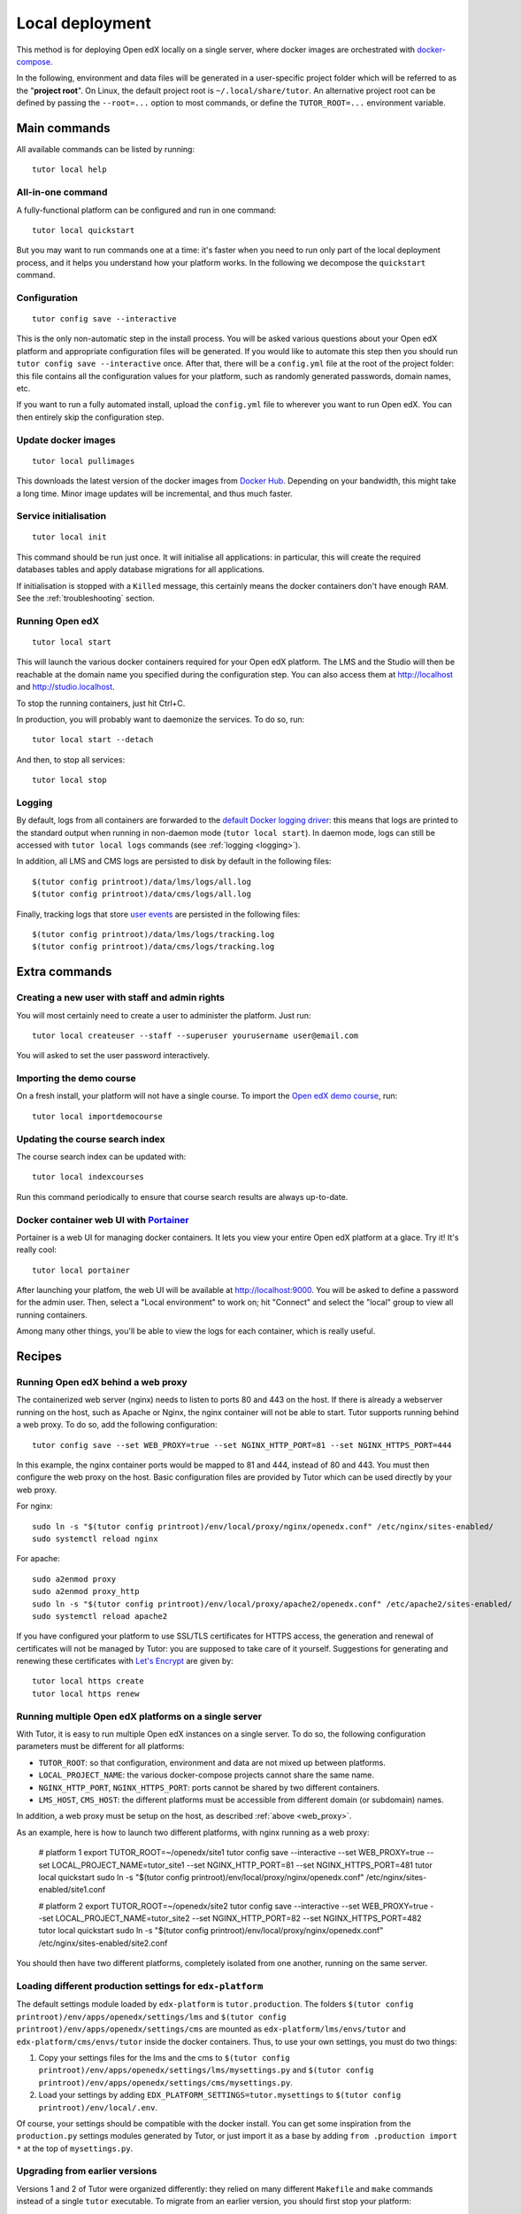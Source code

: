 .. _local:

Local deployment
================

This method is for deploying Open edX locally on a single server, where docker images are orchestrated with `docker-compose <https://docs.docker.com/compose/overview/>`_.

In the following, environment and data files will be generated in a user-specific project folder which will be referred to as the "**project root**". On Linux, the default project root is ``~/.local/share/tutor``. An alternative project root can be defined by passing the ``--root=...`` option to most commands, or define the ``TUTOR_ROOT=...`` environment variable.

Main commands
-------------

All available commands can be listed by running::

    tutor local help

All-in-one command
~~~~~~~~~~~~~~~~~~

A fully-functional platform can be configured and run in one command::

    tutor local quickstart

But you may want to run commands one at a time: it's faster when you need to run only part of the local deployment process, and it helps you understand how your platform works. In the following we decompose the ``quickstart`` command.

Configuration
~~~~~~~~~~~~~

::

    tutor config save --interactive

This is the only non-automatic step in the install process. You will be asked various questions about your Open edX platform and appropriate configuration files will be generated. If you would like to automate this step then you should run ``tutor config save --interactive`` once. After that, there will be a ``config.yml`` file at the root of the project folder: this file contains all the configuration values for your platform, such as randomly generated passwords, domain names, etc.

If you want to run a fully automated install, upload the ``config.yml`` file to wherever you want to run Open edX. You can then entirely skip the configuration step.

Update docker images
~~~~~~~~~~~~~~~~~~~~

::

    tutor local pullimages

This downloads the latest version of the docker images from `Docker Hub <https://hub.docker.com/r/regis/openedx/>`_. Depending on your bandwidth, this might take a long time. Minor image updates will be incremental, and thus much faster.

Service initialisation
~~~~~~~~~~~~~~~~~~~~~~

::

    tutor local init

This command should be run just once. It will initialise all applications: in particular, this will create the required databases tables and apply database migrations for all applications.

If initialisation is stopped with a ``Killed`` message, this certainly means the docker containers don't have enough RAM. See the :ref:`troubleshooting` section.

Running Open edX
~~~~~~~~~~~~~~~~

::

    tutor local start

This will launch the various docker containers required for your Open edX platform. The LMS and the Studio will then be reachable at the domain name you specified during the configuration step. You can also access them at http://localhost and http://studio.localhost.

To stop the running containers, just hit Ctrl+C.

In production, you will probably want to daemonize the services. To do so, run::

    tutor local start --detach

And then, to stop all services::

    tutor local stop
    
Logging
~~~~~~~

By default, logs from all containers are forwarded to the `default Docker logging driver <https://docs.docker.com/config/containers/logging/configure/>`_: this means that logs are printed to the standard output when running in non-daemon mode (``tutor local start``). In daemon mode, logs can still be accessed with ``tutor local logs`` commands (see :ref:`logging <logging>`).

In addition, all LMS and CMS logs are persisted to disk by default in the following files::
    
    $(tutor config printroot)/data/lms/logs/all.log
    $(tutor config printroot)/data/cms/logs/all.log

Finally, tracking logs that store `user events <https://edx.readthedocs.io/projects/devdata/en/latest/internal_data_formats/tracking_logs/index.html>`_ are persisted in the following files::

    $(tutor config printroot)/data/lms/logs/tracking.log
    $(tutor config printroot)/data/cms/logs/tracking.log


Extra commands
--------------

Creating a new user with staff and admin rights
~~~~~~~~~~~~~~~~~~~~~~~~~~~~~~~~~~~~~~~~~~~~~~~

You will most certainly need to create a user to administer the platform. Just run::

    tutor local createuser --staff --superuser yourusername user@email.com

You will asked to set the user password interactively.

Importing the demo course
~~~~~~~~~~~~~~~~~~~~~~~~~

On a fresh install, your platform will not have a single course. To import the `Open edX demo course <https://github.com/edx/edx-demo-course>`_, run::

    tutor local importdemocourse

Updating the course search index
~~~~~~~~~~~~~~~~~~~~~~~~~~~~~~~~

The course search index can be updated with::

    tutor local indexcourses

Run this command periodically to ensure that course search results are always up-to-date.

.. _portainer:

Docker container web UI with `Portainer <https://portainer.io/>`__
~~~~~~~~~~~~~~~~~~~~~~~~~~~~~~~~~~~~~~~~~~~~~~~~~~~~~~~~~~~~~~~~~~

Portainer is a web UI for managing docker containers. It lets you view your entire Open edX platform at a glace. Try it! It's really cool::

    tutor local portainer

.. .. image:: https://portainer.io/images/screenshots/portainer.gif
    ..:alt: Portainer demo

After launching your platfom, the web UI will be available at `http://localhost:9000 <http://localhost:9000>`_. You will be asked to define a password for the admin user. Then, select a "Local environment" to work on; hit "Connect" and select the "local" group to view all running containers.

Among many other things, you'll be able to view the logs for each container, which is really useful.

Recipes
-------

.. _web_proxy:

Running Open edX behind a web proxy
~~~~~~~~~~~~~~~~~~~~~~~~~~~~~~~~~~~

The containerized web server (nginx) needs to listen to ports 80 and 443 on the host. If there is already a webserver running on the host, such as Apache or Nginx, the nginx container will not be able to start. Tutor supports running behind a web proxy. To do so, add the following configuration::

       tutor config save --set WEB_PROXY=true --set NGINX_HTTP_PORT=81 --set NGINX_HTTPS_PORT=444

In this example, the nginx container ports would be mapped to 81 and 444, instead of 80 and 443. You must then configure the web proxy on the host. Basic configuration files are provided by Tutor which can be used directly by your web proxy.

For nginx::

    sudo ln -s "$(tutor config printroot)/env/local/proxy/nginx/openedx.conf" /etc/nginx/sites-enabled/
    sudo systemctl reload nginx

For apache::

    sudo a2enmod proxy
    sudo a2enmod proxy_http
    sudo ln -s "$(tutor config printroot)/env/local/proxy/apache2/openedx.conf" /etc/apache2/sites-enabled/
    sudo systemctl reload apache2

If you have configured your platform to use SSL/TLS certificates for HTTPS access, the generation and renewal of certificates will not be managed by Tutor: you are supposed to take care of it yourself. Suggestions for generating and renewing these certificates with `Let's Encrypt <https://letsencrypt.org/>`_ are given by::

    tutor local https create
    tutor local https renew

Running multiple Open edX platforms on a single server
~~~~~~~~~~~~~~~~~~~~~~~~~~~~~~~~~~~~~~~~~~~~~~~~~~~~~~

With Tutor, it is easy to run multiple Open edX instances on a single server. To do so, the following configuration parameters must be different for all platforms:

- ``TUTOR_ROOT``: so that configuration, environment and data are not mixed up between platforms.
- ``LOCAL_PROJECT_NAME``: the various docker-compose projects cannot share the same name.
- ``NGINX_HTTP_PORT``, ``NGINX_HTTPS_PORT``: ports cannot be shared by two different containers.
- ``LMS_HOST``, ``CMS_HOST``: the different platforms must be accessible from different domain (or subdomain) names.

In addition, a web proxy must be setup on the host, as described :ref:`above <web_proxy>`.

As an example, here is how to launch two different platforms, with nginx running as a web proxy:

    # platform 1
    export TUTOR_ROOT=~/openedx/site1
    tutor config save --interactive --set WEB_PROXY=true --set LOCAL_PROJECT_NAME=tutor_site1 --set NGINX_HTTP_PORT=81 --set NGINX_HTTPS_PORT=481
    tutor local quickstart
    sudo ln -s "$(tutor config printroot)/env/local/proxy/nginx/openedx.conf" /etc/nginx/sites-enabled/site1.conf


    # platform 2
    export TUTOR_ROOT=~/openedx/site2
    tutor config save --interactive --set WEB_PROXY=true --set LOCAL_PROJECT_NAME=tutor_site2 --set NGINX_HTTP_PORT=82 --set NGINX_HTTPS_PORT=482
    tutor local quickstart
    sudo ln -s "$(tutor config printroot)/env/local/proxy/nginx/openedx.conf" /etc/nginx/sites-enabled/site2.conf

You should then have two different platforms, completely isolated from one another, running on the same server.

Loading different production settings for ``edx-platform``
~~~~~~~~~~~~~~~~~~~~~~~~~~~~~~~~~~~~~~~~~~~~~~~~~~~~~~~~~~

The default settings module loaded by ``edx-platform`` is ``tutor.production``. The folders ``$(tutor config printroot)/env/apps/openedx/settings/lms`` and ``$(tutor config printroot)/env/apps/openedx/settings/cms`` are mounted as ``edx-platform/lms/envs/tutor`` and ``edx-platform/cms/envs/tutor`` inside the docker containers. Thus, to use your own settings, you must do two things:

1. Copy your settings files for the lms and the cms to ``$(tutor config printroot)/env/apps/openedx/settings/lms/mysettings.py`` and ``$(tutor config printroot)/env/apps/openedx/settings/cms/mysettings.py``.
2. Load your settings by adding ``EDX_PLATFORM_SETTINGS=tutor.mysettings`` to ``$(tutor config printroot)/env/local/.env``.

Of course, your settings should be compatible with the docker install. You can get some inspiration from the ``production.py`` settings modules generated by Tutor, or just import it as a base by adding ``from .production import *`` at the top of ``mysettings.py``.


Upgrading from earlier versions
~~~~~~~~~~~~~~~~~~~~~~~~~~~~~~~

Versions 1 and 2 of Tutor were organized differently: they relied on many different ``Makefile`` and ``make`` commands instead of a single ``tutor`` executable. To migrate from an earlier version, you should first stop your platform::

    make stop

Then, create the Tutor project root and move your data::

    mkdir -p "$(tutor config printroot)"
    mv config.json data/ "$(tutor config printroot)"

`Download <https://github.com/regisb/tutor/releases>`_ the latest stable release of Tutor, uncompress the file and place the ``tutor`` executable in your path.

Finally, start your platform again::

    tutor local quickstart

Backups/Migrating to a different server
~~~~~~~~~~~~~~~~~~~~~~~~~~~~~~~~~~~~~~~

With Tutor, all data are stored in a single folder. This means that it's extremely easy to migrate an existing platform to a different server. For instance, it's possible to configure a platform locally on a laptop, and then move this platform to a production server.

1. Make sure `tutor` is installed on both servers with the same version.
2. Stop any running platform on server 1::
    
    tutor local stop

3. Transfer the configuration, environment and platform data from server 1 to server 2::

    rsync -avr "$(tutor config printroot)/" username@server2:/tmp/tutor/ 

4. On server 2, move the data to the right location::
    
    mv /tmp/tutor "$(tutor config printroot)"

5. Start the instance with::
    
    tutor local start -d
    
    